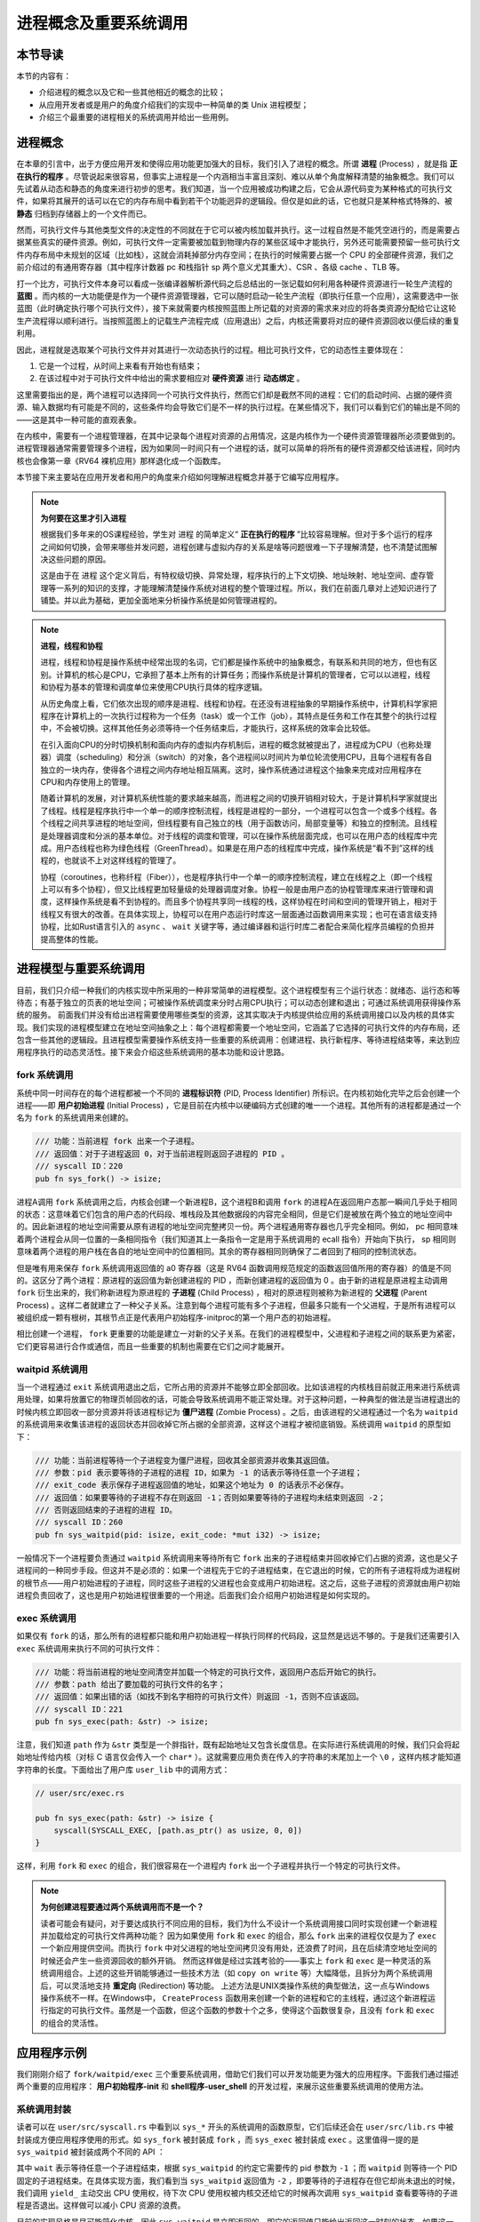 进程概念及重要系统调用
================================================

本节导读
-------------------------

本节的内容有：

- 介绍进程的概念以及它和一些其他相近的概念的比较；
- 从应用开发者或是用户的角度介绍我们的实现中一种简单的类 Unix 进程模型；
- 介绍三个最重要的进程相关的系统调用并给出一些用例。

进程概念
-------------------------

.. _term-process:

在本章的引言中，出于方便应用开发和使得应用功能更加强大的目标，我们引入了进程的概念。所谓 **进程** (Process) ，就是指 **正在执行的程序** 。尽管说起来很容易，但事实上进程是一个内涵相当丰富且深刻、难以从单个角度解释清楚的抽象概念。我们可以先试着从动态和静态的角度来进行初步的思考。我们知道，当一个应用被成功构建之后，它会从源代码变为某种格式的可执行文件，如果将其展开的话可以在它的内存布局中看到若干个功能迥异的逻辑段。但仅是如此的话，它也就只是某种格式特殊的、被 **静态** 归档到存储器上的一个文件而已。

然而，可执行文件与其他类型文件的决定性的不同就在于它可以被内核加载并执行。这一过程自然是不能凭空进行的，而是需要占据某些真实的硬件资源。例如，可执行文件一定需要被加载到物理内存的某些区域中才能执行，另外还可能需要预留一些可执行文件内存布局中未规划的区域（比如栈），这就会消耗掉部分内存空间；在执行的时候需要占据一个 CPU 的全部硬件资源，我们之前介绍过的有通用寄存器（其中程序计数器 pc 和栈指针 sp 两个意义尤其重大）、CSR 、各级 cache 、TLB 等。

打一个比方，可执行文件本身可以看成一张编译器解析源代码之后总结出的一张记载如何利用各种硬件资源进行一轮生产流程的 **蓝图** 。而内核的一大功能便是作为一个硬件资源管理器，它可以随时启动一轮生产流程（即执行任意一个应用），这需要选中一张蓝图（此时确定执行哪个可执行文件），接下来就需要内核按照蓝图上所记载的对资源的需求来对应的将各类资源分配给它让这轮生产流程得以顺利进行。当按照蓝图上的记载生产流程完成（应用退出）之后，内核还需要将对应的硬件资源回收以便后续的重复利用。

因此，进程就是选取某个可执行文件并对其进行一次动态执行的过程。相比可执行文件，它的动态性主要体现在：

1. 它是一个过程，从时间上来看有开始也有结束；
2. 在该过程中对于可执行文件中给出的需求要相应对 **硬件资源** 进行 **动态绑定** 。

这里需要指出的是，两个进程可以选择同一个可执行文件执行，然而它们却是截然不同的进程：它们的启动时间、占据的硬件资源、输入数据均有可能是不同的，这些条件均会导致它们是不一样的执行过程。在某些情况下，我们可以看到它们的输出是不同的——这是其中一种可能的直观表象。

在内核中，需要有一个进程管理器，在其中记录每个进程对资源的占用情况，这是内核作为一个硬件资源管理器所必须要做到的。进程管理器通常需要管理多个进程，因为如果同一时间只有一个进程的话，就可以简单的将所有的硬件资源都交给该进程，同时内核也会像第一章《RV64 裸机应用》那样退化成一个函数库。

本节接下来主要站在应用开发者和用户的角度来介绍如何理解进程概念并基于它编写应用程序。

.. note::

    **为何要在这里才引入进程**

    根据我们多年来的OS课程经验，学生对 ``进程`` 的简单定义“ **正在执行的程序** ”比较容易理解。但对于多个运行的程序之间如何切换，会带来哪些并发问题，进程创建与虚拟内存的关系是啥等问题很难一下子理解清楚，也不清楚试图解决这些问题的原因。
    
    这是由于在 ``进程`` 这个定义背后，有特权级切换、异常处理，程序执行的上下文切换、地址映射、地址空间、虚存管理等一系列的知识的支撑，才能理解清楚操作系统对进程的整个管理过程。所以，我们在前面几章对上述知识进行了铺垫。并以此为基础，更加全面地来分析操作系统是如何管理进程的。

.. note::
    
    **进程，线程和协程**

    进程，线程和协程是操作系统中经常出现的名词，它们都是操作系统中的抽象概念，有联系和共同的地方，但也有区别。计算机的核心是CPU，它承担了基本上所有的计算任务；而操作系统是计算机的管理者，它可以以进程，线程和协程为基本的管理和调度单位来使用CPU执行具体的程序逻辑。

    从历史角度上看，它们依次出现的顺序是进程、线程和协程。在还没有进程抽象的早期操作系统中，计算机科学家把程序在计算机上的一次执行过程称为一个任务（task）或一个工作（job），其特点是任务和工作在其整个的执行过程中，不会被切换。这样其他任务必须等待一个任务结束后，才能执行，这样系统的效率会比较低。
    
    在引入面向CPU的分时切换机制和面向内存的虚拟内存机制后，进程的概念就被提出了，进程成为CPU（也称处理器）调度（scheduling）和分派（switch）的对象，各个进程间以时间片为单位轮流使用CPU，且每个进程有各自独立的一块内存，使得各个进程之间内存地址相互隔离。这时，操作系统通过进程这个抽象来完成对应用程序在CPU和内存使用上的管理。

    随着计算机的发展，对计算机系统性能的要求越来越高，而进程之间的切换开销相对较大，于是计算机科学家就提出了线程。线程是程序执行中一个单一的顺序控制流程，线程是进程的一部分，一个进程可以包含一个或多个线程。各个线程之间共享进程的地址空间，但线程要有自己独立的栈（用于函数访问，局部变量等）和独立的控制流。且线程是处理器调度和分派的基本单位。对于线程的调度和管理，可以在操作系统层面完成，也可以在用户态的线程库中完成。用户态线程也称为绿色线程（GreenThread）。如果是在用户态的线程库中完成，操作系统是“看不到”这样的线程的，也就谈不上对这样线程的管理了。

    协程（coroutines，也称纤程（Fiber）），也是程序执行中一个单一的顺序控制流程，建立在线程之上（即一个线程上可以有多个协程），但又比线程更加轻量级的处理器调度对象。协程一般是由用户态的协程管理库来进行管理和调度，这样操作系统是看不到协程的。而且多个协程共享同一线程的栈，这样协程在时间和空间的管理开销上，相对于线程又有很大的改善。在具体实现上，协程可以在用户态运行时库这一层面通过函数调用来实现；也可在语言级支持协程，比如Rust语言引入的 ``async`` 、 ``wait`` 关键字等，通过编译器和运行时库二者配合来简化程序员编程的负担并提高整体的性能。

进程模型与重要系统调用
------------------------------------------------------------

目前，我们只介绍一种我们的内核实现中所采用的一种非常简单的进程模型。这个进程模型有三个运行状态：就绪态、运行态和等待态；有基于独立的页表的地址空间；可被操作系统调度来分时占用CPU执行；可以动态创建和退出；可通过系统调用获得操作系统的服务。
前面我们并没有给出进程需要使用哪些类型的资源，这其实取决于内核提供给应用的系统调用接口以及内核的具体实现。我们实现的进程模型建立在地址空间抽象之上：每个进程都需要一个地址空间，它涵盖了它选择的可执行文件的内存布局，还包含一些其他的逻辑段。且进程模型需要操作系统支持一些重要的系统调用：创建进程、执行新程序、等待进程结束等，来达到应用程序执行的动态灵活性。接下来会介绍这些系统调用的基本功能和设计思路。

fork 系统调用
~~~~~~~~~~~~~~~~~~~~~~~~~~~~~~~~~~~~

.. _term-pid:
.. _term-initial-process:

系统中同一时间存在的每个进程都被一个不同的 **进程标识符** (PID, Process Identifier) 所标识。在内核初始化完毕之后会创建一个进程——即 **用户初始进程** (Initial Process) ，它是目前在内核中以硬编码方式创建的唯一一个进程。其他所有的进程都是通过一个名为 ``fork`` 的系统调用来创建的。

.. code-block:: rust

    /// 功能：当前进程 fork 出来一个子进程。
    /// 返回值：对于子进程返回 0，对于当前进程则返回子进程的 PID 。
    /// syscall ID：220
    pub fn sys_fork() -> isize;

进程A调用 ``fork`` 系统调用之后，内核会创建一个新进程B，这个进程B和调用 ``fork`` 的进程A在返回用户态那一瞬间几乎处于相同的状态：这意味着它们包含的用户态的代码段、堆栈段及其他数据段的内容完全相同，但是它们是被放在两个独立的地址空间中的。因此新进程的地址空间需要从原有进程的地址空间完整拷贝一份。两个进程通用寄存器也几乎完全相同。例如， pc 相同意味着两个进程会从同一位置的一条相同指令（我们知道其上一条指令一定是用于系统调用的 ecall 指令）开始向下执行， sp 相同则意味着两个进程的用户栈在各自的地址空间中的位置相同。其余的寄存器相同则确保了二者回到了相同的控制流状态。

.. _term-child-process:
.. _term-parent-process:

但是唯有用来保存 ``fork`` 系统调用返回值的 a0 寄存器（这是 RV64 函数调用规范规定的函数返回值所用的寄存器）的值是不同的。这区分了两个进程：原进程的返回值为新创建进程的 PID ，而新创建进程的返回值为 0 。由于新的进程是原进程主动调用 ``fork`` 衍生出来的，我们称新进程为原进程的 **子进程** (Child Process) ，相对的原进程则被称为新进程的 **父进程** (Parent Process) 。这样二者就建立了一种父子关系。注意到每个进程可能有多个子进程，但最多只能有一个父进程，于是所有进程可以被组织成一颗有根树，其根节点正是代表用户初始程序-initproc的第一个用户态的初始进程。

相比创建一个进程， ``fork`` 更重要的功能是建立一对新的父子关系。在我们的进程模型中，父进程和子进程之间的联系更为紧密，它们更容易进行合作或通信，而且一些重要的机制也需要在它们之间才能展开。

waitpid 系统调用
~~~~~~~~~~~~~~~~~~~~~~~~~~~~~~~~~~~~~~~

.. _term-zombie-process:

当一个进程通过 ``exit`` 系统调用退出之后，它所占用的资源并不能够立即全部回收。比如该进程的内核栈目前就正用来进行系统调用处理，如果将放置它的物理页帧回收的话，可能会导致系统调用不能正常处理。对于这种问题，一种典型的做法是当进程退出的时候内核立即回收一部分资源并将该进程标记为 **僵尸进程** (Zombie Process) 。之后，由该进程的父进程通过一个名为 ``waitpid`` 的系统调用来收集该进程的返回状态并回收掉它所占据的全部资源，这样这个进程才被彻底销毁。系统调用 ``waitpid`` 的原型如下：

.. code-block:: rust

    /// 功能：当前进程等待一个子进程变为僵尸进程，回收其全部资源并收集其返回值。
    /// 参数：pid 表示要等待的子进程的进程 ID，如果为 -1 的话表示等待任意一个子进程；
    /// exit_code 表示保存子进程返回值的地址，如果这个地址为 0 的话表示不必保存。
    /// 返回值：如果要等待的子进程不存在则返回 -1；否则如果要等待的子进程均未结束则返回 -2；
    /// 否则返回结束的子进程的进程 ID。
    /// syscall ID：260
    pub fn sys_waitpid(pid: isize, exit_code: *mut i32) -> isize;

一般情况下一个进程要负责通过 ``waitpid`` 系统调用来等待所有它 ``fork`` 出来的子进程结束并回收掉它们占据的资源，这也是父子进程间的一种同步手段。但这并不是必须的：如果一个进程先于它的子进程结束，在它退出的时候，它的所有子进程将成为进程树的根节点——用户初始进程的子进程，同时这些子进程的父进程也会变成用户初始进程。这之后，这些子进程的资源就由用户初始进程负责回收了，这也是用户初始进程很重要的一个用途。后面我们会介绍用户初始进程是如何实现的。

exec 系统调用
~~~~~~~~~~~~~~~~~~~~~~~~~~~~~~~~~~~~~~~

如果仅有 ``fork`` 的话，那么所有的进程都只能和用户初始进程一样执行同样的代码段，这显然是远远不够的。于是我们还需要引入 ``exec`` 系统调用来执行不同的可执行文件：

.. code-block:: rust

    /// 功能：将当前进程的地址空间清空并加载一个特定的可执行文件，返回用户态后开始它的执行。
    /// 参数：path 给出了要加载的可执行文件的名字；
    /// 返回值：如果出错的话（如找不到名字相符的可执行文件）则返回 -1，否则不应该返回。
    /// syscall ID：221
    pub fn sys_exec(path: &str) -> isize;

注意，我们知道 ``path`` 作为 ``&str`` 类型是一个胖指针，既有起始地址又包含长度信息。在实际进行系统调用的时候，我们只会将起始地址传给内核（对标 C 语言仅会传入一个 ``char*`` ）。这就需要应用负责在传入的字符串的末尾加上一个 ``\0`` ，这样内核才能知道字符串的长度。下面给出了用户库 ``user_lib`` 中的调用方式：

.. code-block:: rust

    // user/src/exec.rs

    pub fn sys_exec(path: &str) -> isize {
        syscall(SYSCALL_EXEC, [path.as_ptr() as usize, 0, 0])
    }

这样，利用 ``fork`` 和 ``exec`` 的组合，我们很容易在一个进程内 ``fork`` 出一个子进程并执行一个特定的可执行文件。

.. _term-redirection:

.. note::

    **为何创建进程要通过两个系统调用而不是一个？**

    读者可能会有疑问，对于要达成执行不同应用的目标，我们为什么不设计一个系统调用接口同时实现创建一个新进程并加载给定的可执行文件两种功能？
    因为如果使用 ``fork`` 和 ``exec`` 的组合，那么 ``fork`` 出来的进程仅仅是为了 ``exec`` 一个新应用提供空间。而执行 ``fork`` 中对父进程的地址空间拷贝没有用处，还浪费了时间，且在后续清空地址空间的时候还会产生一些资源回收的额外开销。
    然而这样做是经过实践考验的——事实上 ``fork`` 和 ``exec`` 是一种灵活的系统调用组合。上述的这些开销能够通过一些技术方法（如 ``copy on write`` 等）大幅降低，且拆分为两个系统调用后，可以灵活地支持 **重定向** (Redirection) 等功能。
    上述方法是UNIX类操作系统的典型做法，这一点与Windows操作系统不一样。在Windows中， ``CreateProcess`` 函数用来创建一个新的进程和它的主线程，通过这个新进程运行指定的可执行文件。虽然是一个函数，但这个函数的参数十个之多，使得这个函数很复杂，且没有 ``fork`` 和 ``exec`` 的组合的灵活性。


应用程序示例
-----------------------------------------------

我们刚刚介绍了 ``fork/waitpid/exec`` 三个重要系统调用，借助它们我们可以开发功能更为强大的应用程序。下面我们通过描述两个重要的应用程序： **用户初始程序-init** 和 **shell程序-user_shell** 的开发过程，来展示这些重要系统调用的使用方法。

系统调用封装
~~~~~~~~~~~~~~~~~~~~~~~~~~~~~~~~~~~~~~~

读者可以在 ``user/src/syscall.rs`` 中看到以 ``sys_*`` 开头的系统调用的函数原型，它们后续还会在 ``user/src/lib.rs`` 中被封装成方便应用程序使用的形式。如 ``sys_fork`` 被封装成 ``fork`` ，而 ``sys_exec`` 被封装成 ``exec`` 。这里值得一提的是 ``sys_waitpid`` 被封装成两个不同的 API ：

.. code-block:: rust
    :linenos:

    // user/src/lib.rs

    pub fn wait(exit_code: &mut i32) -> isize {
        loop {
            match sys_waitpid(-1, exit_code as *mut _) {
                -2 => { yield_(); }
                // -1 or a real pid
                exit_pid => return exit_pid,
            }
        }
    }

    pub fn waitpid(pid: usize, exit_code: &mut i32) -> isize {
        loop {
            match sys_waitpid(pid as isize, exit_code as *mut _) {
                -2 => { yield_(); }
                // -1 or a real pid
                exit_pid => return exit_pid,
            }
        }
    }

其中 ``wait`` 表示等待任意一个子进程结束，根据 ``sys_waitpid`` 的约定它需要传的 pid 参数为 ``-1`` ；而 ``waitpid`` 则等待一个 PID 固定的子进程结束。在具体实现方面，我们看到当 ``sys_waitpid`` 返回值为 ``-2`` ，即要等待的子进程存在但它却尚未退出的时候，我们调用 ``yield_`` 主动交出 CPU 使用权，待下次 CPU 使用权被内核交还给它的时候再次调用 ``sys_waitpid`` 查看要等待的子进程是否退出。这样做可以减小 CPU 资源的浪费。

目前的实现风格是尽可能简化内核，因此 ``sys_waitpid`` 是立即返回的，即它的返回值只能给出返回这一时刻的状态。如果这一时刻要等待的子进程还尚未结束，那么也只能如实向应用报告这一结果。于是用户库 ``user_lib`` 就需要负责对返回状态进行持续的监控，因此它里面便需要进行循环检查。在后面的实现中，我们会将  ``sys_waitpid`` 的内核实现设计为 **阻塞** 的，也即直到得到一个确切的结果位置都停在内核内，也就意味着内核返回给应用的结果可以直接使用。那是 ``wait`` 和 ``waitpid`` 两个 API 的实现便会更加简单。

用户初始程序-initproc
~~~~~~~~~~~~~~~~~~~~~~~~~~~~~~~~~~~~~~~

我们首先来看用户初始程序-initproc是如何实现的：

.. code-block:: rust
    :linenos:

    // user/src/bin/initproc.rs

    #![no_std]
    #![no_main]

    #[macro_use]
    extern crate user_lib;

    use user_lib::{
        fork,
        wait,
        exec,
        yield_,
    };

    #[no_mangle]
    fn main() -> i32 {
        if fork() == 0 {
            exec("user_shell\0");
        } else {
            loop {
                let mut exit_code: i32 = 0;
                let pid = wait(&mut exit_code);
                if pid == -1 {
                    yield_();
                    continue;
                }
                println!(
                    "[initproc] Released a zombie process, pid={}, exit_code={}",
                    pid,
                    exit_code,
                );
            }
        }
        0
    }

- 第 19 行为 ``fork`` 返回值为 0 的分支，表示子进程，此行直接通过 ``exec`` 执行shell程序 ``user_shell`` ，注意我们需要在字符串末尾手动加入 ``\0`` ，因为 Rust 在将这些字符串连接到只读数据段的时候不会插入 ``\0`` 。
- 第 21 行开始则为返回值不为 0 的分支，表示调用 ``fork`` 的用户初始程序-initproc自身。可以看到它在不断循环调用 ``wait`` 来等待那些被移交到它下面的子进程并回收它们占据的资源。如果回收成功的话则会打印一条报告信息给出被回收子进程的 PID 和返回值；否则就 ``yield_`` 交出 CPU 资源并在下次轮到它执行的时候再回收看看。这也可以看出，用户初始程序-initproc对于资源的回收并不算及时，但是对于已经退出的僵尸进程，用户初始程序-initproc最终总能够成功回收它们的资源。 


shell程序-user_shell
~~~~~~~~~~~~~~~~~~~~~~~~~~~~~~~~~~~~~~~

由于shell程序-user_shell需要捕获我们的输入并进行解析处理，我们需要加入一个新的用于输入的系统调用：

.. code-block:: rust

    /// 功能：从文件中读取一段内容到缓冲区。
    /// 参数：fd 是待读取文件的文件描述符，切片 buffer 则给出缓冲区。
    /// 返回值：如果出现了错误则返回 -1，否则返回实际读到的字节数。
    /// syscall ID：63
    pub fn sys_read(fd: usize, buffer: &mut [u8]) -> isize;

在实际调用的时候我们必须要同时向内核提供缓冲区的起始地址及长度：

.. code-block:: rust

    // user/src/syscall.rs

    pub fn sys_read(fd: usize, buffer: &mut [u8]) -> isize {
        syscall(SYSCALL_READ, [fd, buffer.as_mut_ptr() as usize, buffer.len()])
    }

我们在用户库中将其进一步封装成每次能够从 **标准输入** 中获取一个字符的 ``getchar`` 函数：

.. code-block:: rust

    // user/src/lib.rs

    pub fn read(fd: usize, buf: &mut [u8]) -> isize { sys_read(fd, buf) }

    // user/src/console.rs

    const STDIN: usize = 0;

    pub fn getchar() -> u8 {
        let mut c = [0u8; 1];
        read(STDIN, &mut c);
        c[0]
    }

其中，我们每次临时声明一个长度为 1 的缓冲区。

接下来就可以介绍shell程序- ``user_shell`` 是如何实现的了：

.. code-block:: rust
    :linenos:
    :emphasize-lines: 28,53,61

    // user/src/bin/user_shell.rs

    #![no_std]
    #![no_main]

    extern crate alloc;

    #[macro_use]
    extern crate user_lib;

    const LF: u8 = 0x0au8;
    const CR: u8 = 0x0du8;
    const DL: u8 = 0x7fu8;
    const BS: u8 = 0x08u8;

    use alloc::string::String;
    use user_lib::{fork, exec, waitpid, yield_};
    use user_lib::console::getchar;

    #[no_mangle]
    pub fn main() -> i32 {
        println!("Rust user shell");
        let mut line: String = String::new();
        print!(">> ");
        loop {
            let c = getchar();
            match c {
                LF | CR => {
                    println!("");
                    if !line.is_empty() {
                        line.push('\0');
                        let pid = fork();
                        if pid == 0 {
                            // child process
                            if exec(line.as_str()) == -1 {
                                println!("Error when executing!");
                                return -4;
                            }
                            unreachable!();
                        } else {
                            let mut exit_code: i32 = 0;
                            let exit_pid = waitpid(pid as usize, &mut exit_code);
                            assert_eq!(pid, exit_pid);
                            println!(
                                "Shell: Process {} exited with code {}",
                                pid, exit_code
                            );
                        }
                        line.clear();
                    }
                    print!(">> ");
                }
                BS | DL => {
                    if !line.is_empty() {
                        print!("{}", BS as char);
                        print!(" ");
                        print!("{}", BS as char);
                        line.pop();
                    }
                }
                _ => {
                    print!("{}", c as char);
                    line.push(c as char);
                }
            }
        }
    }

可以看到，在以第 25 行开头的主循环中，每次都是调用 ``getchar`` 获取一个用户输入的字符，并根据它相应进行一些动作。第 23 行声明的字符串 ``line`` 则维护着用户当前输入的命令内容，它也在不断发生变化。

.. note::

    **在应用中使能动态内存分配**

    我们知道，在 Rust 中可变长字符串类型 ``String`` 是基于动态内存分配的。因此本章我们还要在用户库 ``user_lib`` 中支持动态内存分配，与第四章的做法相同，只需加入以下内容即可：

    .. code-block:: rust

        use buddy_system_allocator::LockedHeap;

        const USER_HEAP_SIZE: usize = 16384;

        static mut HEAP_SPACE: [u8; USER_HEAP_SIZE] = [0; USER_HEAP_SIZE];

        #[global_allocator]
        static HEAP: LockedHeap = LockedHeap::empty();

        #[alloc_error_handler]
        pub fn handle_alloc_error(layout: core::alloc::Layout) -> ! {
            panic!("Heap allocation error, layout = {:?}", layout);
        }

        #[no_mangle]
        #[link_section = ".text.entry"]
        pub extern "C" fn _start() -> ! {
            unsafe {
                HEAP.lock()
                    .init(HEAP_SPACE.as_ptr() as usize, USER_HEAP_SIZE);
            }
            exit(main());
        }

- 如果用户输入回车键（第 28 行），那么user_shell 会 fork 出一个子进程（第 34 行开始）并试图通过 ``exec`` 系统调用执行一个应用，应用的名字在字符串 ``line`` 中给出。这里我们需要注意的是由于子进程是从user_shell 进程中 fork 出来的，它们除了 fork 的返回值不同之外均相同，自然也可以看到一个和user_shell 进程维护的版本相同的字符串 ``line`` 。第 35 行对 ``exec`` 的返回值进行了判断，如果返回值为 -1 的话目前说明在应用管理器中找不到名字相同的应用，此时子进程就直接打印错误信息并退出；反之 ``exec`` 则根本不会返回，而是开始执行目标应用。

  fork 之后的user_shell 进程自己的逻辑可以在第 41 行找到。可以看出它只是在等待 fork 出来的子进程结束并回收掉它的资源，还会顺带收集子进程的退出状态并打印出来。
- 如果用户输入退格键（第 53 行），首先我们需要将屏幕上当前行的最后一个字符用空格替换掉，这可以通过输入一个特殊的退格字节 ``BS`` 来实现。其次，user_shell 进程内维护的 ``line`` 也需要弹出最后一个字符。
- 如果用户输入了一个其他字符（第 61 行），它将会被视为用户的正常输入，我们直接将它打印在屏幕上并加入到 ``line`` 中。

当内核初始化完毕之后，它会从可执行文件 ``initproc`` 中加载并执行用户初始程序-initproc，而用户初始程序-initproc中又会 ``fork`` 并 ``exec`` 来运行shell程序- ``user_shell`` 。这两个应用虽然都是在 CPU 的 U 特权级执行的，但是相比其他应用，它们要更加基础。原则上应该将它们作为一个组件打包在操作系统中。但这里为了实现更加简单，我们并不将它们和其他应用进行区分。

除此之外，我们还从 :math:`\mu\text{core}` 中借鉴了很多应用测例。它们可以做到同一时间 **并发** 多个进程并能够有效检验我们内核实现的正确性。感兴趣的读者可以参考 ``matrix`` 和 ``forktree`` 等应用。